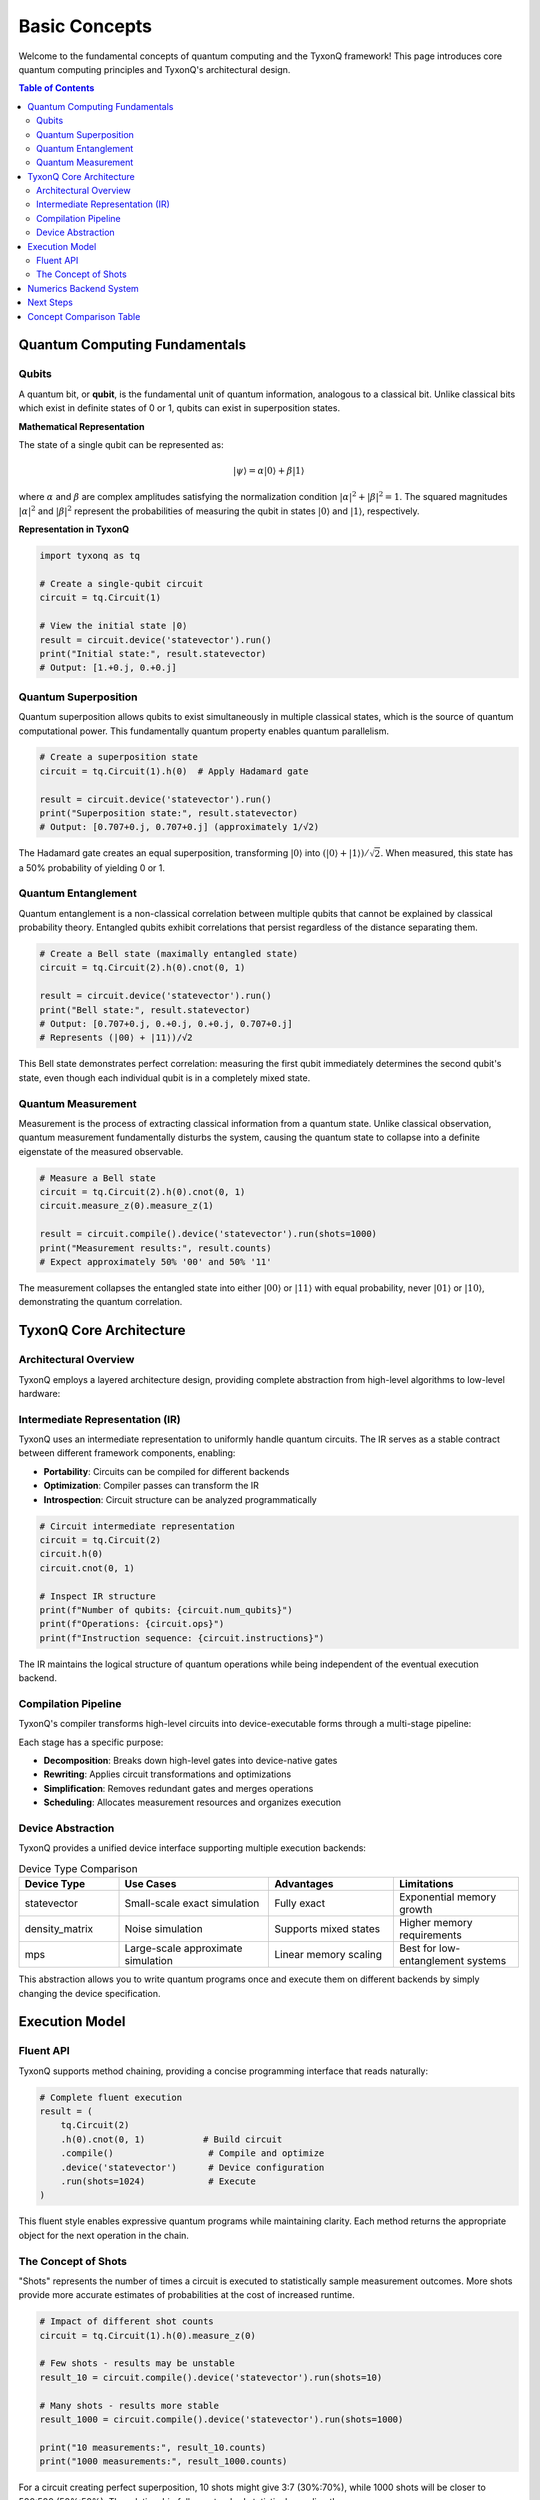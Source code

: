==============
Basic Concepts
==============

Welcome to the fundamental concepts of quantum computing and the TyxonQ framework! This page introduces core quantum computing principles and TyxonQ's architectural design.

.. contents:: Table of Contents
   :depth: 2
   :local:

Quantum Computing Fundamentals
===============================

Qubits
------

A quantum bit, or **qubit**, is the fundamental unit of quantum information, analogous to a classical bit. Unlike classical bits which exist in definite states of 0 or 1, qubits can exist in superposition states.

**Mathematical Representation**

The state of a single qubit can be represented as:

.. math::

   |\psi\rangle = \alpha|0\rangle + \beta|1\rangle

where :math:`\alpha` and :math:`\beta` are complex amplitudes satisfying the normalization condition :math:`|\alpha|^2 + |\beta|^2 = 1`. The squared magnitudes :math:`|\alpha|^2` and :math:`|\beta|^2` represent the probabilities of measuring the qubit in states :math:`|0\rangle` and :math:`|1\rangle`, respectively.

**Representation in TyxonQ**

.. code-block:: python

   import tyxonq as tq
   
   # Create a single-qubit circuit
   circuit = tq.Circuit(1)
   
   # View the initial state |0⟩
   result = circuit.device('statevector').run()
   print("Initial state:", result.statevector)
   # Output: [1.+0.j, 0.+0.j]

Quantum Superposition
---------------------

Quantum superposition allows qubits to exist simultaneously in multiple classical states, which is the source of quantum computational power. This fundamentally quantum property enables quantum parallelism.

.. code-block:: python

   # Create a superposition state
   circuit = tq.Circuit(1).h(0)  # Apply Hadamard gate
   
   result = circuit.device('statevector').run()
   print("Superposition state:", result.statevector)
   # Output: [0.707+0.j, 0.707+0.j] (approximately 1/√2)

The Hadamard gate creates an equal superposition, transforming :math:`|0\rangle` into :math:`(|0\rangle + |1\rangle)/\sqrt{2}`. When measured, this state has a 50% probability of yielding 0 or 1.

Quantum Entanglement
--------------------

Quantum entanglement is a non-classical correlation between multiple qubits that cannot be explained by classical probability theory. Entangled qubits exhibit correlations that persist regardless of the distance separating them.

.. code-block:: python

   # Create a Bell state (maximally entangled state)
   circuit = tq.Circuit(2).h(0).cnot(0, 1)
   
   result = circuit.device('statevector').run()
   print("Bell state:", result.statevector)
   # Output: [0.707+0.j, 0.+0.j, 0.+0.j, 0.707+0.j]
   # Represents (|00⟩ + |11⟩)/√2

This Bell state demonstrates perfect correlation: measuring the first qubit immediately determines the second qubit's state, even though each individual qubit is in a completely mixed state.

Quantum Measurement
-------------------

Measurement is the process of extracting classical information from a quantum state. Unlike classical observation, quantum measurement fundamentally disturbs the system, causing the quantum state to collapse into a definite eigenstate of the measured observable.

.. code-block:: python

   # Measure a Bell state
   circuit = tq.Circuit(2).h(0).cnot(0, 1)
   circuit.measure_z(0).measure_z(1)
   
   result = circuit.compile().device('statevector').run(shots=1000)
   print("Measurement results:", result.counts)
   # Expect approximately 50% '00' and 50% '11'

The measurement collapses the entangled state into either :math:`|00\rangle` or :math:`|11\rangle` with equal probability, never :math:`|01\rangle` or :math:`|10\rangle`, demonstrating the quantum correlation.

TyxonQ Core Architecture
========================

Architectural Overview
----------------------

TyxonQ employs a layered architecture design, providing complete abstraction from high-level algorithms to low-level hardware:

.. mermaid::

   graph TD
       A[Application Layer] --> B[Compiler Layer]
       B --> C[Device Abstraction Layer]
       C --> D[Numerics Backend Layer]
       D --> E[Hardware/Simulators]
       
       A1[Quantum Chemistry] --> A
       A2[Optimization Algorithms] --> A
       A3[Machine Learning] --> A
       
       B1[Decomposition] --> B
       B2[Rewriting] --> B
       B3[Optimization] --> B
       
       C1[Simulators] --> C
       C2[Hardware Drivers] --> C
       
       D1[NumPy] --> D
       D2[PyTorch] --> D
       D3[CuPy] --> D

Intermediate Representation (IR)
---------------------------------

TyxonQ uses an intermediate representation to uniformly handle quantum circuits. The IR serves as a stable contract between different framework components, enabling:

- **Portability**: Circuits can be compiled for different backends
- **Optimization**: Compiler passes can transform the IR
- **Introspection**: Circuit structure can be analyzed programmatically

.. code-block:: python

   # Circuit intermediate representation
   circuit = tq.Circuit(2)
   circuit.h(0)
   circuit.cnot(0, 1)
   
   # Inspect IR structure
   print(f"Number of qubits: {circuit.num_qubits}")
   print(f"Operations: {circuit.ops}")
   print(f"Instruction sequence: {circuit.instructions}")

The IR maintains the logical structure of quantum operations while being independent of the eventual execution backend.

Compilation Pipeline
--------------------

TyxonQ's compiler transforms high-level circuits into device-executable forms through a multi-stage pipeline:

.. mermaid::

   graph LR
       A[Source Circuit] --> B[Decomposition Stage]
       B --> C[Rewriting Stage] 
       C --> D[Simplification Stage]
       D --> E[Scheduling Stage]
       E --> F[Target Code]

Each stage has a specific purpose:

- **Decomposition**: Breaks down high-level gates into device-native gates
- **Rewriting**: Applies circuit transformations and optimizations
- **Simplification**: Removes redundant gates and merges operations
- **Scheduling**: Allocates measurement resources and organizes execution

Device Abstraction
------------------

TyxonQ provides a unified device interface supporting multiple execution backends:

.. list-table:: Device Type Comparison
   :header-rows: 1
   :widths: 20 30 25 25

   * - Device Type
     - Use Cases
     - Advantages
     - Limitations
   * - statevector
     - Small-scale exact simulation
     - Fully exact
     - Exponential memory growth
   * - density_matrix
     - Noise simulation
     - Supports mixed states
     - Higher memory requirements
   * - mps
     - Large-scale approximate simulation
     - Linear memory scaling
     - Best for low-entanglement systems

This abstraction allows you to write quantum programs once and execute them on different backends by simply changing the device specification.

Execution Model
===============

Fluent API
----------

TyxonQ supports method chaining, providing a concise programming interface that reads naturally:

.. code-block:: python

   # Complete fluent execution
   result = (
       tq.Circuit(2)
       .h(0).cnot(0, 1)           # Build circuit
       .compile()                  # Compile and optimize
       .device('statevector')      # Device configuration
       .run(shots=1024)            # Execute
   )

This fluent style enables expressive quantum programs while maintaining clarity. Each method returns the appropriate object for the next operation in the chain.

The Concept of Shots
--------------------

"Shots" represents the number of times a circuit is executed to statistically sample measurement outcomes. More shots provide more accurate estimates of probabilities at the cost of increased runtime.

.. code-block:: python

   # Impact of different shot counts
   circuit = tq.Circuit(1).h(0).measure_z(0)
   
   # Few shots - results may be unstable
   result_10 = circuit.compile().device('statevector').run(shots=10)
   
   # Many shots - results more stable
   result_1000 = circuit.compile().device('statevector').run(shots=1000)
   
   print("10 measurements:", result_10.counts)
   print("1000 measurements:", result_1000.counts)

For a circuit creating perfect superposition, 10 shots might give 3:7 (30%:70%), while 1000 shots will be closer to 500:500 (50%:50%). The relationship follows standard statistical sampling theory.

Numerics Backend System
=======================

TyxonQ supports multiple numerical computation backends, allowing users to select based on their needs:

.. code-block:: python

   # NumPy backend (default)
   tq.set_backend('numpy')
   result_numpy = circuit.compile().device('statevector').run()
   
   # PyTorch backend (supports automatic differentiation)
   tq.set_backend('pytorch')
   result_torch = circuit.compile().device('statevector').run()
   
   # CuPy backend (GPU acceleration)
   tq.set_backend('cupy')
   result_gpu = circuit.compile().device('statevector').run()

Backend Selection Guidelines:

- **NumPy**: Best for CPU-only systems, good performance for moderate-sized circuits
- **PyTorch**: Required for gradient-based optimization with automatic differentiation
- **CuPy**: Optimal for large circuits on GPU-enabled systems

The backend abstraction ensures your quantum programs work identically across all backends.

Next Steps
==========

Now that you understand the basic concepts, continue your learning journey:

- :doc:`first_circuit` - Create your first quantum circuit in depth
- :doc:`first_chemistry` - Introduction to quantum chemistry applications
- :doc:`../user_guide/core/index` - Deep dive into core modules
- :doc:`../examples/basic_examples` - Explore more examples
- :doc:`../tutorials/beginner/index` - Step-by-step beginner tutorials

Concept Comparison Table
========================

.. list-table:: Classical vs Quantum Computing
   :header-rows: 1
   :widths: 30 35 35

   * - Concept
     - Classical Computing
     - Quantum Computing
   * - Information Unit
     - Bit (0 or 1)
     - Qubit (superposition state)
   * - Logic Gates
     - Boolean gates (AND, OR, NOT)
     - Quantum gates (H, CNOT, RX, etc.)
   * - Parallelism
     - Spatial parallelism (multiprocessor)
     - Quantum parallelism (superposition)
   * - Correlation
     - Classical correlation
     - Quantum entanglement
   * - Information Extraction
     - Direct readout
     - Quantum measurement (probabilistic)
   * - State Evolution
     - Deterministic transitions
     - Unitary evolution
   * - Computational Model
     - Turing machine
     - Quantum circuit model

Understanding these fundamental differences is key to leveraging quantum computing's unique capabilities.
